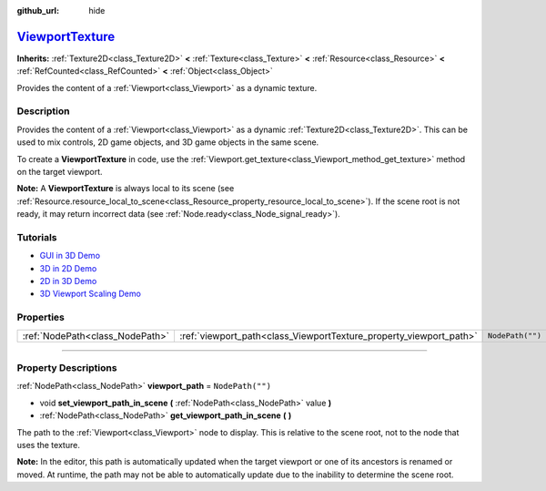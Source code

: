 :github_url: hide

.. DO NOT EDIT THIS FILE!!!
.. Generated automatically from Godot engine sources.
.. Generator: https://github.com/godotengine/godot/tree/master/doc/tools/make_rst.py.
.. XML source: https://github.com/godotengine/godot/tree/master/doc/classes/ViewportTexture.xml.

.. _class_ViewportTexture:

`ViewportTexture <https://github.com/godotengine/godot/blob/master/scene/main/viewport.h#L55>`_
===============================================================================================

**Inherits:** :ref:`Texture2D<class_Texture2D>` **<** :ref:`Texture<class_Texture>` **<** :ref:`Resource<class_Resource>` **<** :ref:`RefCounted<class_RefCounted>` **<** :ref:`Object<class_Object>`

Provides the content of a :ref:`Viewport<class_Viewport>` as a dynamic texture.

.. rst-class:: classref-introduction-group

Description
-----------

Provides the content of a :ref:`Viewport<class_Viewport>` as a dynamic :ref:`Texture2D<class_Texture2D>`. This can be used to mix controls, 2D game objects, and 3D game objects in the same scene.

To create a **ViewportTexture** in code, use the :ref:`Viewport.get_texture<class_Viewport_method_get_texture>` method on the target viewport.

\ **Note:** A **ViewportTexture** is always local to its scene (see :ref:`Resource.resource_local_to_scene<class_Resource_property_resource_local_to_scene>`). If the scene root is not ready, it may return incorrect data (see :ref:`Node.ready<class_Node_signal_ready>`).

.. rst-class:: classref-introduction-group

Tutorials
---------

- `GUI in 3D Demo <https://godotengine.org/asset-library/asset/127>`__

- `3D in 2D Demo <https://godotengine.org/asset-library/asset/128>`__

- `2D in 3D Demo <https://godotengine.org/asset-library/asset/129>`__

- `3D Viewport Scaling Demo <https://godotengine.org/asset-library/asset/586>`__

.. rst-class:: classref-reftable-group

Properties
----------

.. table::
   :widths: auto

   +---------------------------------+--------------------------------------------------------------------+------------------+
   | :ref:`NodePath<class_NodePath>` | :ref:`viewport_path<class_ViewportTexture_property_viewport_path>` | ``NodePath("")`` |
   +---------------------------------+--------------------------------------------------------------------+------------------+

.. rst-class:: classref-section-separator

----

.. rst-class:: classref-descriptions-group

Property Descriptions
---------------------

.. _class_ViewportTexture_property_viewport_path:

.. rst-class:: classref-property

:ref:`NodePath<class_NodePath>` **viewport_path** = ``NodePath("")``

.. rst-class:: classref-property-setget

- void **set_viewport_path_in_scene** **(** :ref:`NodePath<class_NodePath>` value **)**
- :ref:`NodePath<class_NodePath>` **get_viewport_path_in_scene** **(** **)**

The path to the :ref:`Viewport<class_Viewport>` node to display. This is relative to the scene root, not to the node that uses the texture.

\ **Note:** In the editor, this path is automatically updated when the target viewport or one of its ancestors is renamed or moved. At runtime, the path may not be able to automatically update due to the inability to determine the scene root.

.. |virtual| replace:: :abbr:`virtual (This method should typically be overridden by the user to have any effect.)`
.. |const| replace:: :abbr:`const (This method has no side effects. It doesn't modify any of the instance's member variables.)`
.. |vararg| replace:: :abbr:`vararg (This method accepts any number of arguments after the ones described here.)`
.. |constructor| replace:: :abbr:`constructor (This method is used to construct a type.)`
.. |static| replace:: :abbr:`static (This method doesn't need an instance to be called, so it can be called directly using the class name.)`
.. |operator| replace:: :abbr:`operator (This method describes a valid operator to use with this type as left-hand operand.)`
.. |bitfield| replace:: :abbr:`BitField (This value is an integer composed as a bitmask of the following flags.)`

